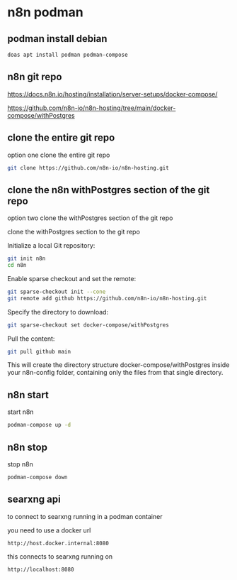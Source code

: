 #+STARTUP: content
* n8n podman
** podman install debian

#+begin_src sh
doas apt install podman podman-compose
#+end_src

** n8n git repo 

[[https://docs.n8n.io/hosting/installation/server-setups/docker-compose/]]

[[https://github.com/n8n-io/n8n-hosting/tree/main/docker-compose/withPostgres]]

** clone the entire git repo

option one clone the entire git repo

#+begin_src sh
git clone https://github.com/n8n-io/n8n-hosting.git
#+end_src

** clone the n8n withPostgres section of the git repo

option two clone the withPostgres section of the git repo

clone the withPostgres section to the git repo

Initialize a local Git repository:

#+begin_src sh
git init n8n
cd n8n
#+end_src

Enable sparse checkout and set the remote:

#+begin_src sh
git sparse-checkout init --cone
git remote add github https://github.com/n8n-io/n8n-hosting.git
#+end_src

Specify the directory to download:

#+begin_src sh
git sparse-checkout set docker-compose/withPostgres
#+end_src

Pull the content:

#+begin_src sh
git pull github main
#+end_src

This will create the directory structure docker-compose/withPostgres inside your n8n-config folder, containing only the files from that single directory.

** n8n start

start n8n

#+begin_src sh
podman-compose up -d
#+end_src

** n8n stop

stop n8n

#+begin_src sh
podman-compose down
#+end_src

** searxng api

to connect to searxng running in a podman container

you need to use a docker url 

#+begin_example
http://host.docker.internal:8080
#+end_example

this connects to searxng running on

#+begin_example
http://localhost:8080
#+end_example
